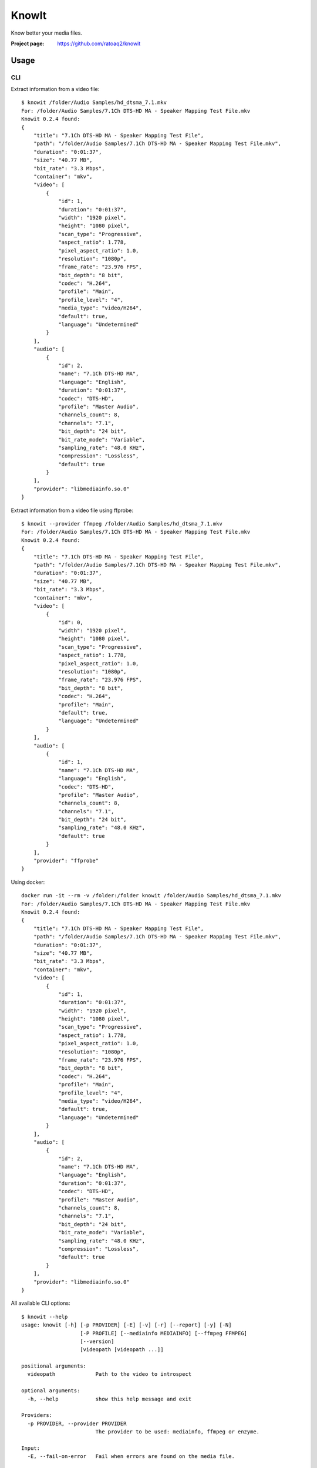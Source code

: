 KnowIt
==========
Know better your media files.

.. image:: https://img.shields.io/pypi/v/knowit.svg
    :target: https://pypi.python.org/pypi/knowit
    :alt: Latest Version

.. image:: https://travis-ci.org/ratoaq2/knowit.svg?branch=master
    :target: https://travis-ci.org/ratoaq2/knowit
    :alt: Travis CI build status

.. image:: https://img.shields.io/github/license/ratoaq2/knowit.svg
    :target: https://github.com/ratoaq2/knowit/blob/master/LICENSE
    :alt: License


:Project page: https://github.com/ratoaq2/knowit


Usage
-----
CLI
^^^
Extract information from a video file::

    $ knowit /folder/Audio Samples/hd_dtsma_7.1.mkv
    For: /folder/Audio Samples/7.1Ch DTS-HD MA - Speaker Mapping Test File.mkv
    Knowit 0.2.4 found:
    {
        "title": "7.1Ch DTS-HD MA - Speaker Mapping Test File",
        "path": "/folder/Audio Samples/7.1Ch DTS-HD MA - Speaker Mapping Test File.mkv",
        "duration": "0:01:37",
        "size": "40.77 MB",
        "bit_rate": "3.3 Mbps",
        "container": "mkv",
        "video": [
            {
                "id": 1,
                "duration": "0:01:37",
                "width": "1920 pixel",
                "height": "1080 pixel",
                "scan_type": "Progressive",
                "aspect_ratio": 1.778,
                "pixel_aspect_ratio": 1.0,
                "resolution": "1080p",
                "frame_rate": "23.976 FPS",
                "bit_depth": "8 bit",
                "codec": "H.264",
                "profile": "Main",
                "profile_level": "4",
                "media_type": "video/H264",
                "default": true,
                "language": "Undetermined"
            }
        ],
        "audio": [
            {
                "id": 2,
                "name": "7.1Ch DTS-HD MA",
                "language": "English",
                "duration": "0:01:37",
                "codec": "DTS-HD",
                "profile": "Master Audio",
                "channels_count": 8,
                "channels": "7.1",
                "bit_depth": "24 bit",
                "bit_rate_mode": "Variable",
                "sampling_rate": "48.0 KHz",
                "compression": "Lossless",
                "default": true
            }
        ],
        "provider": "libmediainfo.so.0"
    }


Extract information from a video file using ffprobe::

    $ knowit --provider ffmpeg /folder/Audio Samples/hd_dtsma_7.1.mkv
    For: /folder/Audio Samples/7.1Ch DTS-HD MA - Speaker Mapping Test File.mkv
    Knowit 0.2.4 found:
    {
        "title": "7.1Ch DTS-HD MA - Speaker Mapping Test File",
        "path": "/folder/Audio Samples/7.1Ch DTS-HD MA - Speaker Mapping Test File.mkv",
        "duration": "0:01:37",
        "size": "40.77 MB",
        "bit_rate": "3.3 Mbps",
        "container": "mkv",
        "video": [
            {
                "id": 0,
                "width": "1920 pixel",
                "height": "1080 pixel",
                "scan_type": "Progressive",
                "aspect_ratio": 1.778,
                "pixel_aspect_ratio": 1.0,
                "resolution": "1080p",
                "frame_rate": "23.976 FPS",
                "bit_depth": "8 bit",
                "codec": "H.264",
                "profile": "Main",
                "default": true,
                "language": "Undetermined"
            }
        ],
        "audio": [
            {
                "id": 1,
                "name": "7.1Ch DTS-HD MA",
                "language": "English",
                "codec": "DTS-HD",
                "profile": "Master Audio",
                "channels_count": 8,
                "channels": "7.1",
                "bit_depth": "24 bit",
                "sampling_rate": "48.0 KHz",
                "default": true
            }
        ],
        "provider": "ffprobe"
    }


Using docker::

    docker run -it --rm -v /folder:/folder knowit /folder/Audio Samples/hd_dtsma_7.1.mkv
    For: /folder/Audio Samples/7.1Ch DTS-HD MA - Speaker Mapping Test File.mkv
    Knowit 0.2.4 found:
    {
        "title": "7.1Ch DTS-HD MA - Speaker Mapping Test File",
        "path": "/folder/Audio Samples/7.1Ch DTS-HD MA - Speaker Mapping Test File.mkv",
        "duration": "0:01:37",
        "size": "40.77 MB",
        "bit_rate": "3.3 Mbps",
        "container": "mkv",
        "video": [
            {
                "id": 1,
                "duration": "0:01:37",
                "width": "1920 pixel",
                "height": "1080 pixel",
                "scan_type": "Progressive",
                "aspect_ratio": 1.778,
                "pixel_aspect_ratio": 1.0,
                "resolution": "1080p",
                "frame_rate": "23.976 FPS",
                "bit_depth": "8 bit",
                "codec": "H.264",
                "profile": "Main",
                "profile_level": "4",
                "media_type": "video/H264",
                "default": true,
                "language": "Undetermined"
            }
        ],
        "audio": [
            {
                "id": 2,
                "name": "7.1Ch DTS-HD MA",
                "language": "English",
                "duration": "0:01:37",
                "codec": "DTS-HD",
                "profile": "Master Audio",
                "channels_count": 8,
                "channels": "7.1",
                "bit_depth": "24 bit",
                "bit_rate_mode": "Variable",
                "sampling_rate": "48.0 KHz",
                "compression": "Lossless",
                "default": true
            }
        ],
        "provider": "libmediainfo.so.0"
    }

    

All available CLI options::

    $ knowit --help
    usage: knowit [-h] [-p PROVIDER] [-E] [-v] [-r] [--report] [-y] [-N]
                       [-P PROFILE] [--mediainfo MEDIAINFO] [--ffmpeg FFMPEG]
                       [--version]
                       [videopath [videopath ...]]

    positional arguments:
      videopath             Path to the video to introspect

    optional arguments:
      -h, --help            show this help message and exit

    Providers:
      -p PROVIDER, --provider PROVIDER
                            The provider to be used: mediainfo, ffmpeg or enzyme.

    Input:
      -E, --fail-on-error   Fail when errors are found on the media file.

    Output:
      -v, --verbose         Display debug output
      -r, --raw             Display raw properties
      --report              Parse media and report all non-detected values
      -y, --yaml            Display output in yaml format
      -N, --no-units        Display output without units
      -P PROFILE, --profile PROFILE
                            Display values according to specified profile: code,
                            default, human, technical

    Configuration:
      --mediainfo MEDIAINFO
                            The location to search for MediaInfo binaries
      --ffmpeg FFMPEG       The location to search for FFmpeg (ffprobe) binaries

    Information:
      --version             Display knowit version.



Installation
------------
KnowIt can be installed as a regular python module by running::

    $ [sudo] pip install knowit

For a better isolation with your system you should use a dedicated virtualenv or install for your user only using
the ``--user`` flag.


External dependencies
-------------------------
KnowIt can use MediaInfo or FFmpeg (ffprobe)

KnowIt supports MKV regardless if MediaInfo or FFmpeg are installed.

MediaInfo or FFmpeg increases the number of supported formats and the number of extracted information.

MediaInfo is the default provider. Visit their `website <http://mediaarea.net/MediaInfo>`_ and install the proper package for your system.

FFmpeg (ffprobe) can be downloaded `here <https://ffmpeg.org/download.html>`_
